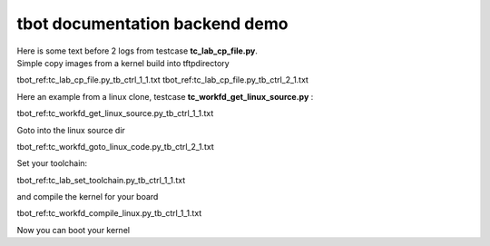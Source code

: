 ###############################
tbot documentation backend demo
###############################

| Here is some text before 2 logs from testcase **tc_lab_cp_file.py**.
| Simple copy images from a kernel build into tftpdirectory

tbot_ref:tc_lab_cp_file.py_tb_ctrl_1_1.txt
tbot_ref:tc_lab_cp_file.py_tb_ctrl_2_1.txt

Here an example from a linux clone, testcase **tc_workfd_get_linux_source.py** :

tbot_ref:tc_workfd_get_linux_source.py_tb_ctrl_1_1.txt

Goto into the linux source dir

tbot_ref:tc_workfd_goto_linux_code.py_tb_ctrl_2_1.txt

Set your toolchain:

tbot_ref:tc_lab_set_toolchain.py_tb_ctrl_1_1.txt

and compile the kernel for your board

tbot_ref:tc_workfd_compile_linux.py_tb_ctrl_1_1.txt

Now you can boot your kernel
